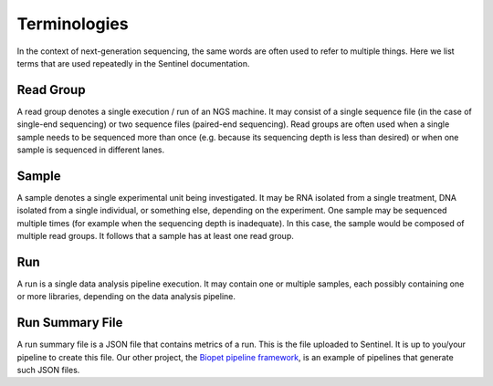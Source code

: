 Terminologies
=============

In the context of next-generation sequencing, the same words are often used to refer to multiple things. Here we list
terms that are used repeatedly in the Sentinel documentation.

Read Group
----------

A read group denotes a single execution / run of an NGS machine. It may consist of a single sequence file (in the case
of single-end sequencing) or two sequence files (paired-end sequencing). Read groups are often used when
a single sample needs to be sequenced more than once (e.g. because its sequencing depth is less than desired) or when
one sample is sequenced in different lanes.

Sample
------

A sample denotes a single experimental unit being investigated. It may be RNA isolated from a single treatment, DNA
isolated from a single individual, or something else, depending on the experiment. One sample may be sequenced multiple
times (for example when the sequencing depth is inadequate). In this case, the sample would be composed of multiple
read groups. It follows that a sample has at least one read group.

Run
---

A run is a single data analysis pipeline execution. It may contain one or multiple samples, each possibly containing
one or more libraries, depending on the data analysis pipeline.

Run Summary File
----------------

A run summary file is a JSON file that contains metrics of a run. This is the file uploaded to Sentinel. It is up to
you/your pipeline to create this file. Our other project, the
`Biopet pipeline framework <https://github.com/biopet/biopet>`_, is an example of pipelines that generate such JSON
files.
